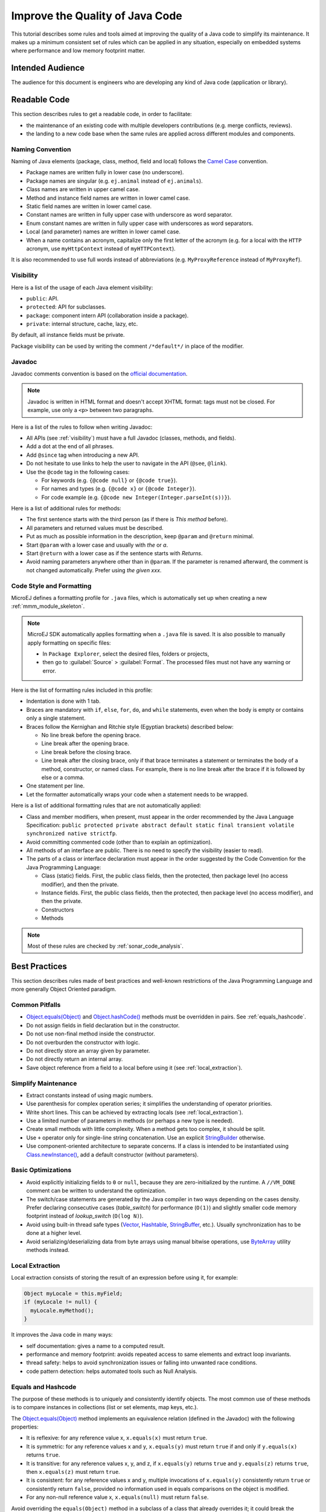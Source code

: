 .. _improve_code_quality:

Improve the Quality of Java Code
================================

This tutorial describes some rules and tools aimed at improving the quality of a Java code to simplify its maintenance.
It makes up a minimum consistent set of rules which can be applied in any situation, especially on embedded systems where performance and low memory footprint matter.

Intended Audience
-----------------

The audience for this document is engineers who are developing any kind of Java code (application or library).

Readable Code
-------------

This section describes rules to get a readable code, in order to facilitate:

- the maintenance of an existing code with multiple developers contributions (e.g. merge conflicts, reviews). 
- the landing to a new code base when the same rules are applied across different modules and components.

Naming Convention
^^^^^^^^^^^^^^^^^

Naming of Java elements (package, class, method, field and local) follows the `Camel Case <https://en.wikipedia.org/wiki/Camel_case>`_ convention.

- Package names are written fully in lower case (no underscore).
- Package names are singular (e.g. ``ej.animal`` instead of ``ej.animals``).
- Class names are written in upper camel case.
- Method and instance field names are written in lower camel case.
- Static field names are written in lower camel case.
- Constant names are written in fully upper case with underscore as word separator.
- Enum constant names are written in fully upper case with underscores as word separators.
- Local (and parameter) names are written in lower camel case.
- When a name contains an acronym, capitalize only the first letter of the acronym (e.g. for a local with the ``HTTP`` acronym, use ``myHttpContext`` instead of ``myHTTPContext``).

It is also recommended to use full words instead of abbreviations (e.g. ``MyProxyReference`` instead of ``MyProxyRef``).

.. _visibility:

Visibility
^^^^^^^^^^

Here is a list of the usage of each Java element visibility:

- ``public``: API.
- ``protected``: API for subclasses.
- ``package``: component intern API (collaboration inside a package).
- ``private``: internal structure, cache, lazy, etc.

By default, all instance fields must be private.

Package visibility can be used by writing the comment ``/*default*/`` in place of
the modifier.

Javadoc
^^^^^^^

Javadoc comments convention is based on the `official documentation <https://www.oracle.com/technetwork/java/javase/documentation/index-137868.html>`_.

.. note::

   Javadoc is written in HTML format and doesn't accept XHTML format: tags must not be closed. 
   For example, use only a ``<p>`` between two paragraphs.

Here is a list of the rules to follow when writing Javadoc:

- All APIs (see :ref:`visibility`) must have a full Javadoc
  (classes, methods, and fields).
- Add a dot at the end of all phrases.
- Add ``@since`` tag when introducing a new API.
- Do not hesitate to use links to help the user to navigate in the API
  (``@see``, ``@link``).
- Use the ``@code`` tag in the following cases:

  - For keywords (e.g. ``{@code null}`` or ``{@code true}``).
  - For names and types (e.g. ``{@code x}`` or ``{@code Integer}``).
  - For code example (e.g. ``{@code new Integer(Integer.parseInt(s))}``).

Here is a list of additional rules for methods:

- The first sentence starts with the third person (as if there is *This method* before).
- All parameters and returned values must be described.
- Put as much as possible information in the description, keep
  ``@param`` and ``@return`` minimal.
- Start ``@param`` with a lower case and usually with *the* or *a*.
- Start ``@return`` with a lower case as if the sentence starts with
  *Returns*.
- Avoid naming parameters anywhere other than in ``@param``. If the
  parameter is renamed afterward, the comment is not changed
  automatically. Prefer using *the given xxx*.

Code Style and Formatting
^^^^^^^^^^^^^^^^^^^^^^^^^

MicroEJ defines a formatting profile for ``.java`` files, which is automatically set up when creating a new :ref:`mmm_module_skeleton`.

.. note::

   MicroEJ SDK automatically applies formatting when a ``.java`` file is saved. It is also possible to manually apply formatting on specific files:
   
   - In ``Package Explorer``, select the desired files, folders or projects,
   - then go to :guilabel:`Source` > :guilabel:`Format`. The processed files must not have any warning or error.
   
Here is the list of formatting rules included in this profile:

- Indentation is done with 1 tab.
- Braces are mandatory with ``if``, ``else``, ``for``, ``do``, and
  ``while`` statements, even when the body is empty or contains only a
  single statement.
- Braces follow the Kernighan and Ritchie style (Egyptian brackets) described below:

  - No line break before the opening brace.
  - Line break after the opening brace.
  - Line break before the closing brace.
  - Line break after the closing brace, only if that brace terminates
    a statement or terminates the body of a method, constructor, or
    named class. For example, there is no line break after the brace
    if it is followed by else or a comma.

- One statement per line.
- Let the formatter automatically wraps your code when a statement
  needs to be wrapped.

Here is a list of additional formatting rules that are not automatically applied:

- Class and member modifiers, when present, must appear in the order
  recommended by the Java Language Specification:
  ``public protected private abstract default static final transient volatile synchronized native strictfp``.
- Avoid committing commented code (other than to explain an
  optimization).
- All methods of an interface are public. There is no need to specify
  the visibility (easier to read).
- The parts of a class or interface declaration must appear in the
  order suggested by the Code Convention for the Java Programming
  Language:

  - Class (static) fields. First, the public class fields, then
    the protected, then package level (no access modifier), and then
    the private.
  - Instance fields. First, the public class fields, then the
    protected, then package level (no access modifier), and then the
    private.
  - Constructors
  - Methods

.. note::
   
   Most of these rules are checked by :ref:`sonar_code_analysis`.

Best Practices 
--------------

This section describes rules made of best practices and well-known restrictions of the Java Programming Language and more generally Object Oriented paradigm.

Common Pitfalls
^^^^^^^^^^^^^^^

- `Object.equals(Object) <https://repository.microej.com/javadoc/microej_5.x/apis/java/lang/Object.html#equals-java.lang.Object->`_ and `Object.hashCode() <https://repository.microej.com/javadoc/microej_5.x/apis/java/lang/Object.html#hashCode-->`_ methods must be overridden in
  pairs. See :ref:`equals_hashcode`.
- Do not assign fields in field declaration but in the constructor.
- Do not use non-final method inside the constructor.
- Do not overburden the constructor with logic.
- Do not directly store an array given by parameter.
- Do not directly return an internal array.
- Save object reference from a field to a local before using it (see :ref:`local_extraction`).

Simplify Maintenance
^^^^^^^^^^^^^^^^^^^^

- Extract constants instead of using magic numbers.
- Use parenthesis for complex operation series; it simplifies the understanding 
  of operator priorities.
- Write short lines. This can be achieved by extracting locals (see :ref:`local_extraction`).
- Use a limited number of parameters in methods (or perhaps a new type
  is needed).
- Create small methods with little complexity. When a method gets too
  complex, it should be split.
- Use ``+`` operator only for single-line string concatenation. Use an explicit `StringBuilder <https://repository.microej.com/javadoc/microej_5.x/apis/java/lang/StringBuilder.html>`_ otherwise.
- Use component-oriented architecture to separate concerns. If a class is intended to be instantiated using `Class.newInstance() <https://repository.microej.com/javadoc/microej_5.x/apis/java/lang/Class.html#newInstance-->`_, add a default constructor (without parameters).

Basic Optimizations
^^^^^^^^^^^^^^^^^^^

- Avoid explicitly initializing fields to ``0`` or ``null``, because they are zero-initialized by the runtime. A ``//VM_DONE`` comment
  can be written to understand the optimization.
- The switch/case statements are generated by the Java compiler in two ways depending on the
  cases density. Prefer declaring consecutive cases (`table_switch`) for performance (``O(1)``) and slightly
  smaller code memory footprint instead of `lookup_switch` (``O(log N)``).
- Avoid using built-in thread safe types (`Vector <https://repository.microej.com/javadoc/microej_5.x/apis/java/util/Vector.html>`_,
  `Hashtable <https://repository.microej.com/javadoc/microej_5.x/apis/java/util/Hashtable.html>`_,
  `StringBuffer <https://repository.microej.com/javadoc/microej_5.x/apis/java/lang/StringBuffer.html>`_, etc.). 
  Usually synchronization has to be done at a higher level.
- Avoid serializing/deserializing data from byte arrays using manual
  bitwise operations, use `ByteArray <https://repository.microej.com/javadoc/microej_5.x/apis/ej/bon/ByteArray.html>`_ utility methods instead.

.. _local_extraction:

Local Extraction
^^^^^^^^^^^^^^^^

Local extraction consists of storing the result of an expression before using it, for example:

.. code:: java

   Object myLocale = this.myField;
   if (myLocale != null) {
     myLocale.myMethod();
   }

It improves the Java code in many ways:

- self documentation: gives a name to a computed result.
- performance and memory footprint: avoids repeated access to same elements and extract loop invariants.
- thread safety: helps to avoid synchronization issues or falling into unwanted race conditions.
- code pattern detection: helps automated tools such as Null Analysis.

.. _equals_hashcode:

Equals and Hashcode
^^^^^^^^^^^^^^^^^^^

The purpose of these methods is to uniquely and consistently identify
objects. The most common use of these methods is to compare instances in
collections (list or set elements, map keys, etc.).

The `Object.equals(Object) <https://repository.microej.com/javadoc/microej_5.x/apis/java/lang/Object.html#equals-java.lang.Object->`_ method implements an equivalence relation (defined in
the Javadoc) with the following properties:

- It is reflexive: for any reference value x, ``x.equals(x)`` must return
  ``true``.
- It is symmetric: for any reference values x and y, ``x.equals(y)`` must
  return ``true`` if and only if ``y.equals(x)`` returns ``true``.
- It is transitive: for any reference values x, y, and z, if ``x.equals(y)``
  returns ``true`` and ``y.equals(z)`` returns ``true``, then ``x.equals(z)``
  must return ``true``.
- It is consistent: for any reference values x and y, multiple invocations of
  ``x.equals(y)`` consistently return ``true`` or consistently return
  ``false``, provided no information used in equals comparisons on the object
  is modified.
- For any non-null reference value x, ``x.equals(null)`` must return ``false``.

Avoid overriding the ``equals(Object)`` method in a subclass of a class that
already overrides it; it could break the contract above. See
*Effective Java* book by *Joshua Bloch* for more information.

If the ``equals(Object)`` method is implemented, the ``hashCode()`` method
must also be implemented. The ``hashCode()`` method follows these rules
(defined in the Javadoc):

- It must consistently return the same integer when invoked several times.
- If two objects are equal according to the ``equals(Object)`` method, then
  calling the ``hashCode()`` method on each of the two objects must produce
  the same integer result.
- In the same way, it should return distinct integers for distinct objects.

The ``equals(Object)`` method is written that way:

- Compare the argument with ``this`` using the ``==`` operator. If both are
  equals, return ``true``. This test is for performance purposes, so it is
  optional and may be removed if the object has a few fields.
- Use an ``instanceof`` to check if the argument has the correct type. If not,
  return ``false``. This check also validates that the argument is not null.
- Cast the argument to the correct type.
- For each field, check if that field is equal to the same
  field in the casted argument. Return ``true`` if all fields are equal,
  ``false`` otherwise.

.. code:: java

  @Override
  public boolean equals(Object o) {
    if (o == this) {
      return true;
    }
    if (!(o instanceof MyClass)) {
      return false;
    }
    MyClass other = (MyClass)o;
    return field1 == other.field1 &&
      (field2 == null ? other.field2 == null : field2.equals(other.field2));
  }

The `Object.hashCode() <https://repository.microej.com/javadoc/microej_5.x/apis/java/lang/Object.html#hashCode-->`_ method is written that way:

- Choose a prime number.
- Create a result local, whatever the value (usually the prime number).
- For each field, multiply the previous result with the prime
  plus the hash code of the field and store it as the result.
- Return the result.

Depending on its type, the hash code of a field is:

- Boolean: ``(f ? 0 : 1)``.
- Byte, char, short, int: ``(int) f)``.
- Long: ``(int)(f ^ (f >>> 32))``.
- Float: ``Float.floatToIntBits(f)``.
- Double: ``Double.doubleToLongBits(f)`` and the same as for a long.
- Object: ``(f == null ? 0 : f.hashCode())``.
- Array: add the hash codes of all its elements (depending on their type).

.. code:: java

  private static final int PRIME = 31;

  @Override
  public int hashCode() {
    int result = PRIME;
    result = PRIME * result + field1;
    result = PRIME * result + (field2 == null ? 0 : field2.hashCode());
    return result;
  }

Related Tools
-------------

This section points to tools aimed at helping to improve code quality.

Unit Testing
^^^^^^^^^^^^

Here is a list of rules when writing tests (see :ref:`application_testsuite`):

- Prefer black-box tests (with a maximum coverage).
- Here is the test packages naming convention:

  - Suffix package with .test for black-box tests.
  - Use the same package for white-box tests (allow to use classes with
    package visibility).


.. _sonar_code_analysis:

Code Analysis with SonarQube™
^^^^^^^^^^^^^^^^^^^^^^^^^^^^^^^

SonarQube is an open source platform for continuous inspection of code quality.
SonarQube offers reports on duplicated code, coding standards, unit tests, code coverage, code complexity, potential bugs, comments, and architecture.

To set it up on your MicroEJ application project, please refer to `this documentation <https://github.com/MicroEJ/ExampleTool-Sonar>`_.
It describes the following steps:

- How to run a SonarQube server locally.
- How to run an analysis using a dedicated script.
- How to run an analysis during a module build.

..
   | Copyright 2020-2021, MicroEJ Corp. Content in this space is free 
   for read and redistribute. Except if otherwise stated, modification 
   is subject to MicroEJ Corp prior approval.
   | MicroEJ is a trademark of MicroEJ Corp. All other trademarks and 
   copyrights are the property of their respective owners.

